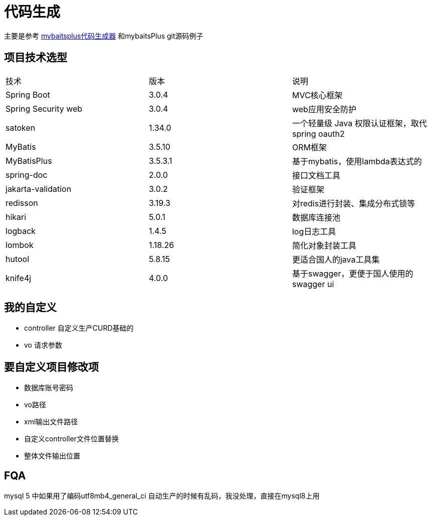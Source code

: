 = 代码生成

主要是参考 https://baomidou.com/reference/new-code-generator-configuration/[mybaitsplus代码生成器] 和mybaitsPlus git源码例子

== 项目技术选型
|===
| 技术                  | 版本      | 说明                           
| Spring Boot         | 3.0.4   | MVC核心框架                      
| Spring Security web | 3.0.4   | web应用安全防护                    
| satoken             | 1.34.0  | 一个轻量级 Java 权限认证框架，取代spring oauth2 
| MyBatis             | 3.5.10  | ORM框架                        
| MyBatisPlus         | 3.5.3.1 | 基于mybatis，使用lambda表达式的       
| spring-doc          | 2.0.0   | 接口文档工具                       
| jakarta-validation  | 3.0.2   | 验证框架                         
| redisson            | 3.19.3  | 对redis进行封装、集成分布式锁等           
| hikari              | 5.0.1   | 数据库连接池                       
| logback             | 1.4.5   | log日志工具                      
| lombok              | 1.18.26 | 简化对象封装工具                     
| hutool              | 5.8.15  | 更适合国人的java工具集                
| knife4j             | 4.0.0   | 基于swagger，更便于国人使用的swagger ui 
|===

== 我的自定义
* controller 自定义生产CURD基础的
* vo 请求参数

== 要自定义项目修改项
* 数据库账号密码
* vo路径
* xml输出文件路径
* 自定义controller文件位置替换
* 整体文件输出位置

== FQA
mysql 5 中如果用了编码utf8mb4_general_ci 自动生产的时候有乱码，我没处理，直接在mysql8上用
